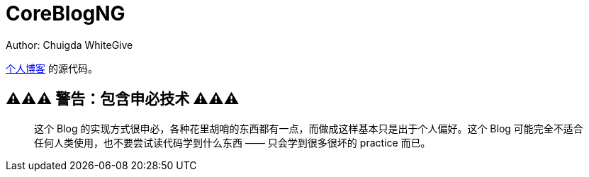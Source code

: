 = CoreBlogNG
Author: Chuigda WhiteGive

link:https://chuigda.github.io/CoreBlogNG/[个人博客] 的源代码。

== ⚠️⚠️⚠️ 警告：包含申必技术 ⚠️⚠️⚠️
[quote]
____
这个 Blog 的实现方式很申必，各种花里胡哨的东西都有一点，而做成这样基本只是出于个人偏好。这个 Blog 可能完全不适合任何人类使用，也不要尝试读代码学到什么东西 —— 只会学到很多很坏的 practice 而已。
____
